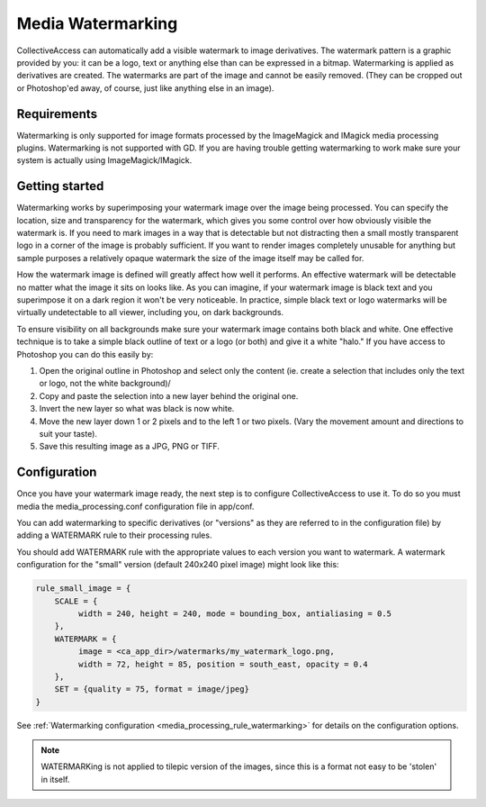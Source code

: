 Media Watermarking
==================

CollectiveAccess can automatically add a visible watermark to image derivatives. The watermark pattern is a graphic provided by you: it can be a logo, text or anything else than can be expressed in a bitmap. Watermarking is applied as derivatives are created. The watermarks are part of the image and cannot be easily removed. (They can be cropped out or Photoshop'ed away, of course, just like anything else in an image).

Requirements
------------

Watermarking is only supported for image formats processed by the ImageMagick and IMagick media processing plugins. Watermarking is not supported with GD. If you are having trouble getting watermarking to work make sure your system is actually using ImageMagick/IMagick.

Getting started
---------------

Watermarking works by superimposing your watermark image over the image being processed. You can specify the location, size and transparency for the watermark, which gives you some control over how obviously visible the watermark is. If you need to mark images in a way that is detectable but not distracting then a small mostly transparent logo in a corner of the image is probably sufficient. If you want to render images completely unusable for anything but sample purposes a relatively opaque watermark the size of the image itself may be called for.

How the watermark image is defined will greatly affect how well it performs. An effective watermark will be detectable no matter what the image it sits on looks like. As you can imagine, if your watermark image is black text and you superimpose it on a dark region it won't be very noticeable. In practice, simple black text or logo watermarks will be virtually undetectable to all viewer, including you, on dark backgrounds.

To ensure visibility on all backgrounds make sure your watermark image contains both black and white. One effective technique is to take a simple black outline of text or a logo (or both) and give it a white "halo." If you have access to Photoshop you can do this easily by:

1. Open the original outline in Photoshop and select only the content (ie. create a selection that includes only the text or logo, not the white background)/
2. Copy and paste the selection into a new layer behind the original one.
3. Invert the new layer so what was black is now white.
4. Move the new layer down 1 or 2 pixels and to the left 1 or two pixels. (Vary the movement amount and directions to suit your taste).
5. Save this resulting image as a JPG, PNG or TIFF.

Configuration
-------------

Once you have your watermark image ready, the next step is to configure CollectiveAccess to use it. To do so you must media the media_processing.conf configuration file in app/conf.

You can add watermarking to specific derivatives (or "versions" as they are referred to in the configuration file) by adding a WATERMARK rule to their processing rules.


You should add WATERMARK rule with the appropriate values to each version you want to watermark. A watermark configuration for the "small" version (default 240x240 pixel image) might look like this:


.. code-block:: text

    rule_small_image = {
        SCALE = {
             width = 240, height = 240, mode = bounding_box, antialiasing = 0.5
        },
        WATERMARK = {
             image = <ca_app_dir>/watermarks/my_watermark_logo.png,
             width = 72, height = 85, position = south_east, opacity = 0.4
        },
        SET = {quality = 75, format = image/jpeg}
    }

See :ref:`Watermarking configuration <media_processing_rule_watermarking>` for details on the configuration options.

.. note::

   WATERMARKing is not applied to tilepic version of the images, since this
   is a format not easy to be 'stolen' in itself.

